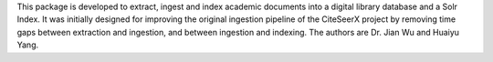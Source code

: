 This package is developed to extract, ingest and index academic documents 
into a digital library database and a Solr Index. It was initially designed
for improving the original ingestion pipeline of the CiteSeerX project by 
removing time gaps between extraction and ingestion, and between ingestion
and indexing. The authors are Dr. Jian Wu and Huaiyu Yang. 



